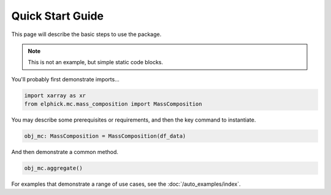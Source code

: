 Quick Start Guide
=================

This page will describe the basic steps to use the package.

.. note::

   This is not an example, but simple static code blocks.


You'll probably first demonstrate imports...

..  code-block:: python

    import xarray as xr
    from elphick.mc.mass_composition import MassComposition

You may describe some prerequisites or requirements, and then the key command to instantiate.

..  code-block:: python

    obj_mc: MassComposition = MassComposition(df_data)

And then demonstrate a common method.

..  code-block:: python

    obj_mc.aggregate()


For examples that demonstrate a range of use cases, see the :doc:`/auto_examples/index`.
